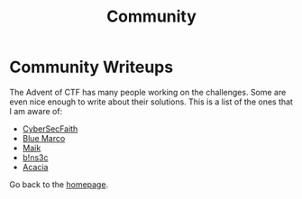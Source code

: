 #+TITLE: Community
#+SUBTITLES: "How others solve it"

* Community Writeups

The Advent of CTF has many people working on the challenges. Some are even nice enough to write about their solutions. This is a list of the ones that I am aware of:

- [[https://cybersecfaith.com/][CyberSecFaith]]
- [[https://bluemacro.medium.com/][Blue Marco]]
- [[https://maik.dev/tags/adventofctf/][Maik]]
- [[https://binsec.nl/tag/advent-for-ctf/][b!ns3c]]
- [[https://acaciarun.wordpress.com/][Acacia]]
  
Go back to the [[../../index.org][homepage]].

